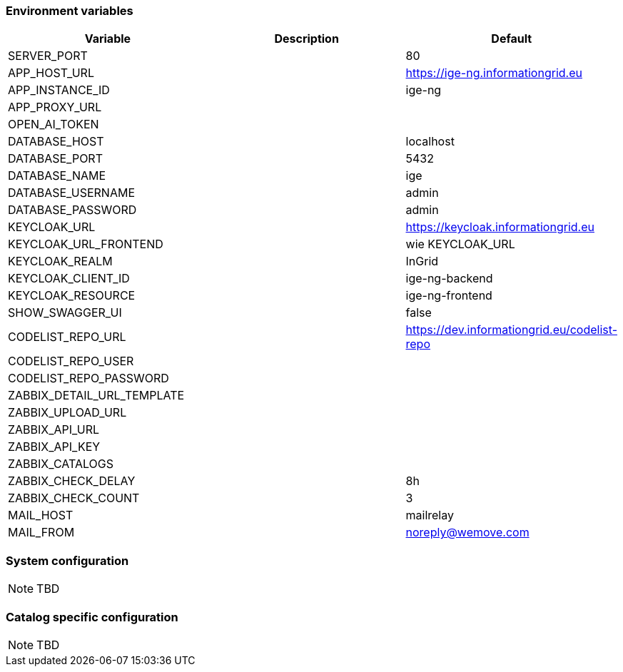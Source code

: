 === Environment variables

|===
|Variable |Description |Default

|SERVER_PORT
|
|80

|APP_HOST_URL
|
|https://ige-ng.informationgrid.eu

|APP_INSTANCE_ID
|
|ige-ng

|APP_PROXY_URL
|
|

|OPEN_AI_TOKEN
|
|

|DATABASE_HOST
|
|localhost

|DATABASE_PORT
|
|5432

|DATABASE_NAME
|
|ige

|DATABASE_USERNAME
|
|admin

|DATABASE_PASSWORD
|
|admin

|KEYCLOAK_URL
|
|https://keycloak.informationgrid.eu

|KEYCLOAK_URL_FRONTEND
|
|wie KEYCLOAK_URL

|KEYCLOAK_REALM
|
|InGrid

|KEYCLOAK_CLIENT_ID
|
|ige-ng-backend

|KEYCLOAK_RESOURCE
|
|ige-ng-frontend

|SHOW_SWAGGER_UI
|
|false

|CODELIST_REPO_URL
|
|https://dev.informationgrid.eu/codelist-repo

|CODELIST_REPO_USER
|
|

|CODELIST_REPO_PASSWORD
|
|

|ZABBIX_DETAIL_URL_TEMPLATE
|
|

|ZABBIX_UPLOAD_URL
|
|

|ZABBIX_API_URL
|
|

|ZABBIX_API_KEY
|
|

|ZABBIX_CATALOGS
|
|

|ZABBIX_CHECK_DELAY
|
|8h

|ZABBIX_CHECK_COUNT
|
|3

|MAIL_HOST
|
|mailrelay

|MAIL_FROM
|
|noreply@wemove.com
|===

=== System configuration

NOTE: TBD

=== Catalog specific configuration

NOTE: TBD